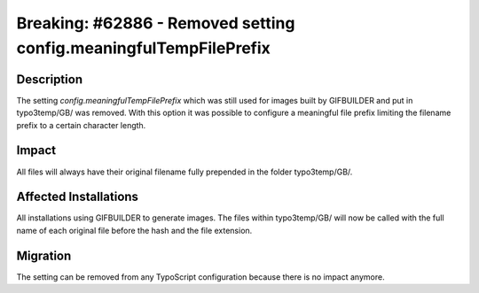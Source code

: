 ==================================================================
Breaking: #62886 - Removed setting config.meaningfulTempFilePrefix
==================================================================

Description
===========

The setting *config.meaningfulTempFilePrefix* which was still used for images built by GIFBUILDER and put in
typo3temp/GB/ was removed. With this option it was possible to configure a meaningful file prefix limiting
the filename prefix to a certain character length.

Impact
======

All files will always have their original filename fully prepended in the folder typo3temp/GB/.

Affected Installations
======================

All installations using GIFBUILDER to generate images. The files within typo3temp/GB/ will now be called
with the full name of each original file before the hash and the file extension.

Migration
=========

The setting can be removed from any TypoScript configuration because there is no impact anymore.